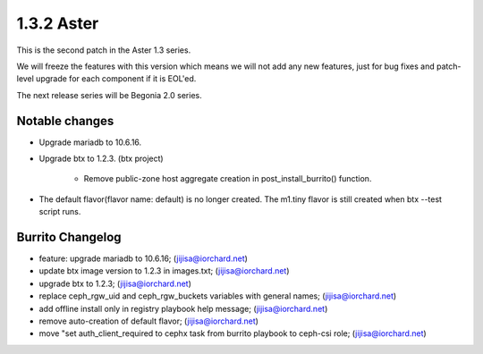 1.3.2 Aster
============

This is the second patch in the Aster 1.3 series.

We will freeze the features with this version which means we will not 
add any new features, just for bug fixes and patch-level upgrade for 
each component if it is EOL'ed.

The next release series will be Begonia 2.0 series.

Notable changes
----------------

* Upgrade mariadb to 10.6.16.

* Upgrade btx to 1.2.3. (btx project)

    - Remove public-zone host aggregate creation in post_install_burrito()
      function.

* The default flavor(flavor name: default) is no longer created.
  The m1.tiny flavor is still created when btx --test script runs.

Burrito Changelog
------------------

* feature: upgrade mariadb to 10.6.16; (jijisa@iorchard.net)
* update btx image version to 1.2.3 in images.txt; (jijisa@iorchard.net)
* upgrade btx to 1.2.3; (jijisa@iorchard.net)
* replace ceph_rgw_uid and ceph_rgw_buckets variables with general names; (jijisa@iorchard.net)
* add offline install only in registry playbook help message; (jijisa@iorchard.net)
* remove auto-creation of default flavor; (jijisa@iorchard.net)
* move "set auth_client_required to cephx task from burrito playbook to ceph-csi role; (jijisa@iorchard.net)
